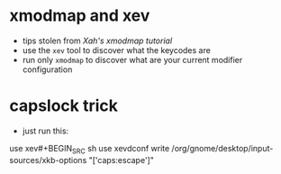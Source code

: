 * xmodmap and xev
- tips stolen from [[xahlee.info/linux/linux_xmodmap_tutorial.html][Xah's xmodmap tutorial]]
- use the =xev= tool to discover what the keycodes are
- run only =xmodmap= to discover what are your current modifier configuration
* capslock trick
- just run this:
use xev#+BEGIN_SRC sh
use xevdconf write /org/gnome/desktop/input-sources/xkb-options "['caps:escape']"
#+END_SRC